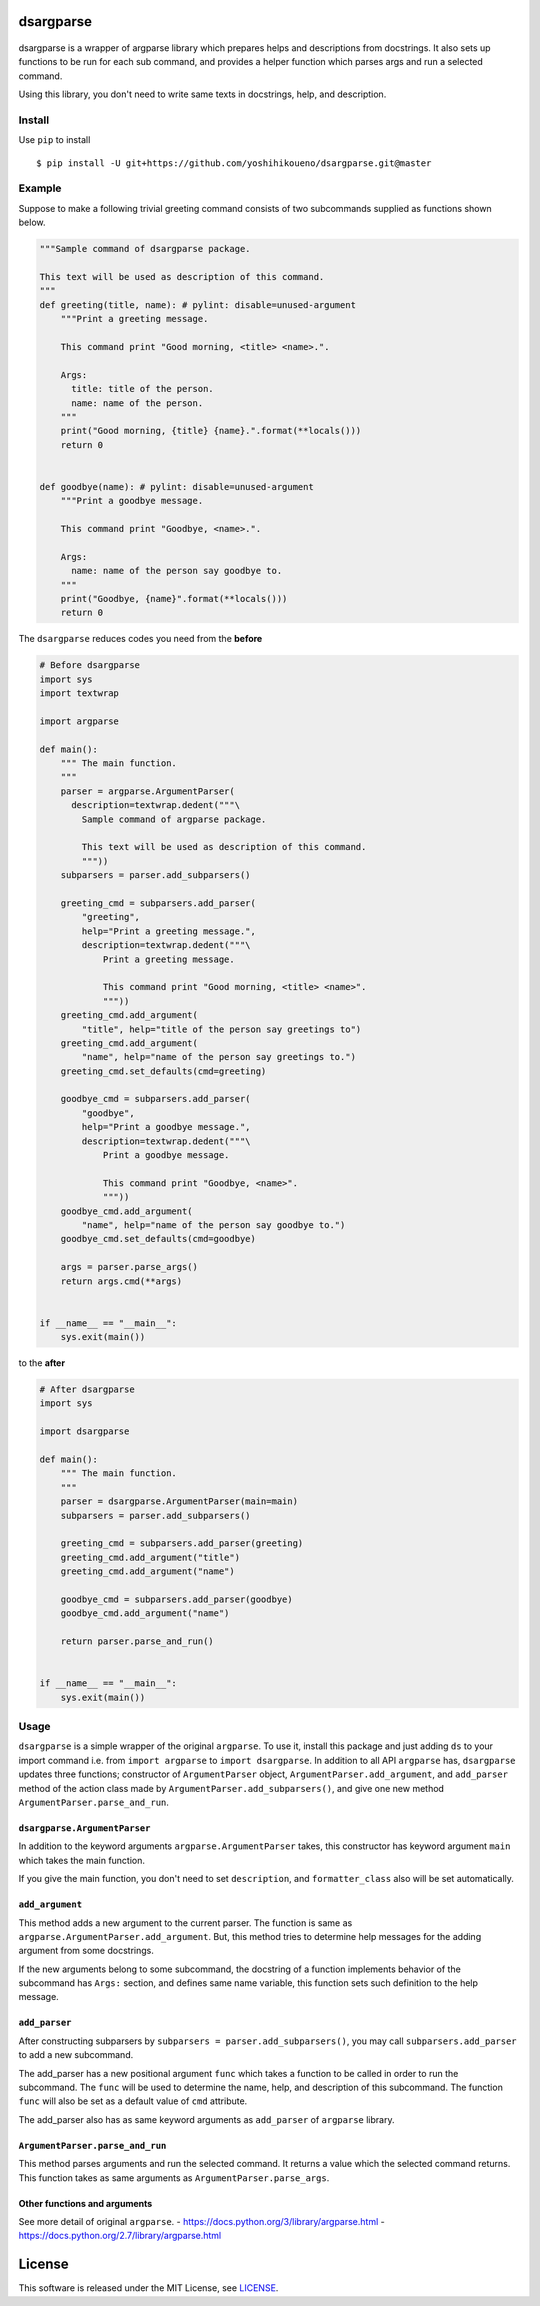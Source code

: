 dsargparse
==========

|MIT License| |Build Status| |Code Climate| |PyPi| |Japanese|

.. figure:: https://jkawamoto.github.io/dsargparse/_static/dsargparse.png
   :alt: dsargparse

dsargparse is a wrapper of argparse library which prepares helps and
descriptions from docstrings. It also sets up functions to be run for
each sub command, and provides a helper function which parses args and
run a selected command.

Using this library, you don't need to write same texts in docstrings,
help, and description.

Install
-------

Use ``pip`` to install

::

    $ pip install -U git+https://github.com/yoshihikoueno/dsargparse.git@master

Example
-------

Suppose to make a following trivial greeting command consists of two
subcommands supplied as functions shown below.

.. code:: python

    """Sample command of dsargparse package.

    This text will be used as description of this command.
    """
    def greeting(title, name): # pylint: disable=unused-argument
        """Print a greeting message.

        This command print "Good morning, <title> <name>.".

        Args:
          title: title of the person.
          name: name of the person.
        """
        print("Good morning, {title} {name}.".format(**locals()))
        return 0


    def goodbye(name): # pylint: disable=unused-argument
        """Print a goodbye message.

        This command print "Goodbye, <name>.".

        Args:
          name: name of the person say goodbye to.
        """
        print("Goodbye, {name}".format(**locals()))
        return 0

The ``dsargparse`` reduces codes you need from the **before**

.. code:: python

    # Before dsargparse
    import sys
    import textwrap

    import argparse

    def main():
        """ The main function.
        """
        parser = argparse.ArgumentParser(
          description=textwrap.dedent("""\
            Sample command of argparse package.

            This text will be used as description of this command.
            """))
        subparsers = parser.add_subparsers()

        greeting_cmd = subparsers.add_parser(
            "greeting",
            help="Print a greeting message.",
            description=textwrap.dedent("""\
                Print a greeting message.

                This command print "Good morning, <title> <name>".
                """))
        greeting_cmd.add_argument(
            "title", help="title of the person say greetings to")
        greeting_cmd.add_argument(
            "name", help="name of the person say greetings to.")
        greeting_cmd.set_defaults(cmd=greeting)

        goodbye_cmd = subparsers.add_parser(
            "goodbye",
            help="Print a goodbye message.",
            description=textwrap.dedent("""\
                Print a goodbye message.

                This command print "Goodbye, <name>".
                """))
        goodbye_cmd.add_argument(
            "name", help="name of the person say goodbye to.")
        goodbye_cmd.set_defaults(cmd=goodbye)

        args = parser.parse_args()
        return args.cmd(**args)


    if __name__ == "__main__":
        sys.exit(main())

to the **after**

.. code:: python

    # After dsargparse
    import sys

    import dsargparse

    def main():
        """ The main function.
        """
        parser = dsargparse.ArgumentParser(main=main)
        subparsers = parser.add_subparsers()

        greeting_cmd = subparsers.add_parser(greeting)
        greeting_cmd.add_argument("title")
        greeting_cmd.add_argument("name")

        goodbye_cmd = subparsers.add_parser(goodbye)
        goodbye_cmd.add_argument("name")

        return parser.parse_and_run()


    if __name__ == "__main__":
        sys.exit(main())

Usage
-----

``dsargparse`` is a simple wrapper of the original ``argparse``. To use
it, install this package and just adding ``ds`` to your import command
i.e. from ``import argparse`` to ``import dsargparse``. In addition to
all API ``argparse`` has, ``dsargparse`` updates three functions;
constructor of ``ArgumentParser`` object,
``ArgumentParser.add_argument``, and ``add_parser`` method of the action
class made by ``ArgumentParser.add_subparsers()``, and give one new
method ``ArgumentParser.parse_and_run``.

``dsargparse.ArgumentParser``
~~~~~~~~~~~~~~~~~~~~~~~~~~~~~

In addition to the keyword arguments ``argparse.ArgumentParser`` takes,
this constructor has keyword argument ``main`` which takes the main
function.

If you give the main function, you don't need to set ``description``,
and ``formatter_class`` also will be set automatically.

``add_argument``
~~~~~~~~~~~~~~~~

This method adds a new argument to the current parser. The function is
same as ``argparse.ArgumentParser.add_argument``. But, this method tries
to determine help messages for the adding argument from some docstrings.

If the new arguments belong to some subcommand, the docstring of a
function implements behavior of the subcommand has ``Args:`` section,
and defines same name variable, this function sets such definition to
the help message.

``add_parser``
~~~~~~~~~~~~~~

After constructing subparsers by
``subparsers = parser.add_subparsers()``, you may call
``subparsers.add_parser`` to add a new subcommand.

The add\_parser has a new positional argument ``func`` which takes a
function to be called in order to run the subcommand. The ``func`` will
be used to determine the name, help, and description of this subcommand.
The function ``func`` will also be set as a default value of ``cmd``
attribute.

The add\_parser also has as same keyword arguments as ``add_parser`` of
``argparse`` library.

``ArgumentParser.parse_and_run``
~~~~~~~~~~~~~~~~~~~~~~~~~~~~~~~~

This method parses arguments and run the selected command. It returns a
value which the selected command returns. This function takes as same
arguments as ``ArgumentParser.parse_args``.

Other functions and arguments
~~~~~~~~~~~~~~~~~~~~~~~~~~~~~

See more detail of original ``argparse``. -
https://docs.python.org/3/library/argparse.html -
https://docs.python.org/2.7/library/argparse.html

License
=======

This software is released under the MIT License, see
`LICENSE <LICENSE>`__.

.. |MIT License| image:: http://img.shields.io/badge/license-MIT-blue.svg?style=flat
   :target: LICENSE
.. |Build Status| image:: https://travis-ci.org/jkawamoto/dsargparse.svg?branch=master
   :target: https://travis-ci.org/jkawamoto/dsargparse
.. |Code Climate| image:: https://codeclimate.com/github/jkawamoto/dsargparse/badges/gpa.svg
   :target: https://codeclimate.com/github/jkawamoto/dsargparse
.. |PyPi| image:: https://img.shields.io/badge/pypi-0.3.2-lightgrey.svg
   :target: https://pypi.python.org/pypi?:action=display&name=dsargparse
.. |Japanese| image:: https://img.shields.io/badge/qiita-%E6%97%A5%E6%9C%AC%E8%AA%9E-brightgreen.svg
   :target: http://qiita.com/jkawamoto/items/7d8d179875222bf66bf8

